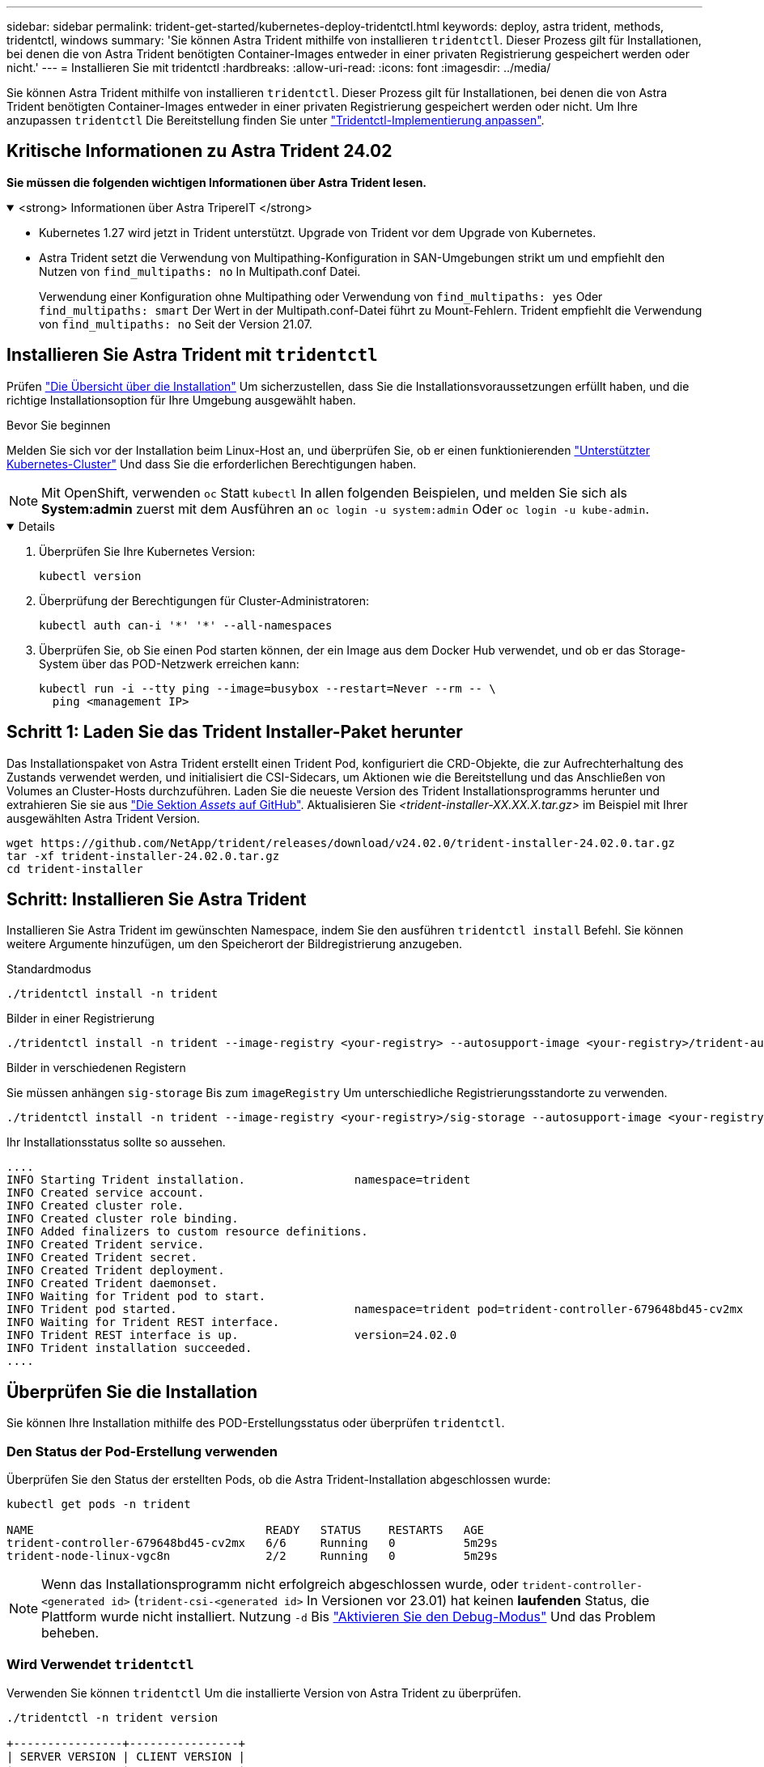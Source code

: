 ---
sidebar: sidebar 
permalink: trident-get-started/kubernetes-deploy-tridentctl.html 
keywords: deploy, astra trident, methods, tridentctl, windows 
summary: 'Sie können Astra Trident mithilfe von installieren `tridentctl`. Dieser Prozess gilt für Installationen, bei denen die von Astra Trident benötigten Container-Images entweder in einer privaten Registrierung gespeichert werden oder nicht.' 
---
= Installieren Sie mit tridentctl
:hardbreaks:
:allow-uri-read: 
:icons: font
:imagesdir: ../media/


[role="lead"]
Sie können Astra Trident mithilfe von installieren `tridentctl`. Dieser Prozess gilt für Installationen, bei denen die von Astra Trident benötigten Container-Images entweder in einer privaten Registrierung gespeichert werden oder nicht. Um Ihre anzupassen `tridentctl` Die Bereitstellung finden Sie unter link:kubernetes-customize-deploy-tridentctl.html["Tridentctl-Implementierung anpassen"].



== Kritische Informationen zu Astra Trident 24.02

*Sie müssen die folgenden wichtigen Informationen über Astra Trident lesen.*

.<strong> Informationen über Astra TripereIT </strong>
[%collapsible%open]
====
* Kubernetes 1.27 wird jetzt in Trident unterstützt. Upgrade von Trident vor dem Upgrade von Kubernetes.
* Astra Trident setzt die Verwendung von Multipathing-Konfiguration in SAN-Umgebungen strikt um und empfiehlt den Nutzen von `find_multipaths: no` In Multipath.conf Datei.
+
Verwendung einer Konfiguration ohne Multipathing oder Verwendung von `find_multipaths: yes` Oder `find_multipaths: smart` Der Wert in der Multipath.conf-Datei führt zu Mount-Fehlern. Trident empfiehlt die Verwendung von `find_multipaths: no` Seit der Version 21.07.



====


== Installieren Sie Astra Trident mit `tridentctl`

Prüfen link:../trident-get-started/kubernetes-deploy.html["Die Übersicht über die Installation"] Um sicherzustellen, dass Sie die Installationsvoraussetzungen erfüllt haben, und die richtige Installationsoption für Ihre Umgebung ausgewählt haben.

.Bevor Sie beginnen
Melden Sie sich vor der Installation beim Linux-Host an, und überprüfen Sie, ob er einen funktionierenden link:requirements.html["Unterstützter Kubernetes-Cluster"^] Und dass Sie die erforderlichen Berechtigungen haben.


NOTE: Mit OpenShift, verwenden `oc` Statt `kubectl` In allen folgenden Beispielen, und melden Sie sich als *System:admin* zuerst mit dem Ausführen an `oc login -u system:admin` Oder `oc login -u kube-admin`.

[%collapsible%open]
====
. Überprüfen Sie Ihre Kubernetes Version:
+
[listing]
----
kubectl version
----
. Überprüfung der Berechtigungen für Cluster-Administratoren:
+
[listing]
----
kubectl auth can-i '*' '*' --all-namespaces
----
. Überprüfen Sie, ob Sie einen Pod starten können, der ein Image aus dem Docker Hub verwendet, und ob er das Storage-System über das POD-Netzwerk erreichen kann:
+
[listing]
----
kubectl run -i --tty ping --image=busybox --restart=Never --rm -- \
  ping <management IP>
----


====


== Schritt 1: Laden Sie das Trident Installer-Paket herunter

Das Installationspaket von Astra Trident erstellt einen Trident Pod, konfiguriert die CRD-Objekte, die zur Aufrechterhaltung des Zustands verwendet werden, und initialisiert die CSI-Sidecars, um Aktionen wie die Bereitstellung und das Anschließen von Volumes an Cluster-Hosts durchzuführen. Laden Sie die neueste Version des Trident Installationsprogramms herunter und extrahieren Sie sie aus link:https://github.com/NetApp/trident/releases/latest["Die Sektion _Assets_ auf GitHub"^]. Aktualisieren Sie _<trident-installer-XX.XX.X.tar.gz>_ im Beispiel mit Ihrer ausgewählten Astra Trident Version.

[listing]
----
wget https://github.com/NetApp/trident/releases/download/v24.02.0/trident-installer-24.02.0.tar.gz
tar -xf trident-installer-24.02.0.tar.gz
cd trident-installer
----


== Schritt: Installieren Sie Astra Trident

Installieren Sie Astra Trident im gewünschten Namespace, indem Sie den ausführen `tridentctl install` Befehl. Sie können weitere Argumente hinzufügen, um den Speicherort der Bildregistrierung anzugeben.

[role="tabbed-block"]
====
.Standardmodus
--
[listing]
----
./tridentctl install -n trident
----
--
.Bilder in einer Registrierung
--
[listing]
----
./tridentctl install -n trident --image-registry <your-registry> --autosupport-image <your-registry>/trident-autosupport:24.02 --trident-image <your-registry>/trident:24.02.0
----
--
.Bilder in verschiedenen Registern
--
Sie müssen anhängen `sig-storage` Bis zum `imageRegistry` Um unterschiedliche Registrierungsstandorte zu verwenden.

[listing]
----
./tridentctl install -n trident --image-registry <your-registry>/sig-storage --autosupport-image <your-registry>/netapp/trident-autosupport:24.02 --trident-image <your-registry>/netapp/trident:24.02.0
----
--
====
Ihr Installationsstatus sollte so aussehen.

[listing]
----
....
INFO Starting Trident installation.                namespace=trident
INFO Created service account.
INFO Created cluster role.
INFO Created cluster role binding.
INFO Added finalizers to custom resource definitions.
INFO Created Trident service.
INFO Created Trident secret.
INFO Created Trident deployment.
INFO Created Trident daemonset.
INFO Waiting for Trident pod to start.
INFO Trident pod started.                          namespace=trident pod=trident-controller-679648bd45-cv2mx
INFO Waiting for Trident REST interface.
INFO Trident REST interface is up.                 version=24.02.0
INFO Trident installation succeeded.
....
----


== Überprüfen Sie die Installation

Sie können Ihre Installation mithilfe des POD-Erstellungsstatus oder überprüfen `tridentctl`.



=== Den Status der Pod-Erstellung verwenden

Überprüfen Sie den Status der erstellten Pods, ob die Astra Trident-Installation abgeschlossen wurde:

[listing]
----
kubectl get pods -n trident

NAME                                  READY   STATUS    RESTARTS   AGE
trident-controller-679648bd45-cv2mx   6/6     Running   0          5m29s
trident-node-linux-vgc8n              2/2     Running   0          5m29s
----

NOTE: Wenn das Installationsprogramm nicht erfolgreich abgeschlossen wurde, oder `trident-controller-<generated id>` (`trident-csi-<generated id>` In Versionen vor 23.01) hat keinen *laufenden* Status, die Plattform wurde nicht installiert. Nutzung `-d` Bis link:../troubleshooting.html#troubleshooting-an-unsuccessful-trident-deployment-using-tridentctl["Aktivieren Sie den Debug-Modus"] Und das Problem beheben.



=== Wird Verwendet `tridentctl`

Verwenden Sie können `tridentctl` Um die installierte Version von Astra Trident zu überprüfen.

[listing]
----
./tridentctl -n trident version

+----------------+----------------+
| SERVER VERSION | CLIENT VERSION |
+----------------+----------------+
| 24.02.0        | 24.02.0        |
+----------------+----------------+
----


== Beispielkonfigurationen

Die folgenden Beispiele zeigen Beispielkonfigurationen für die Installation von Astra Trident mit `tridentctl`.

.Windows-Knoten
[%collapsible]
====
So aktivieren Sie die Ausführung von Astra Trident auf Windows Nodes:

[listing]
----
tridentctl install --windows -n trident
----
====
.Lösen erzwingen
[%collapsible]
====
Weitere Informationen zum gewaltsam Lösen finden Sie unter link:..trident-get-started/kubernetes-customize-deploy.html["Anpassen der Trident Operator-Installation"].

[listing]
----
tridentctl install --enable-force-detach=true -n trident
----
====